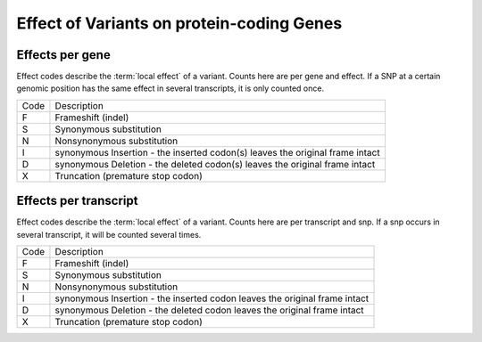 ==========================================
Effect of Variants on protein-coding Genes 
==========================================

Effects per gene
++++++++++++++++

Effect codes describe the :term:`local effect` of a variant. Counts
here are per gene and effect. If a SNP at a certain genomic position
has the same effect in several transcripts, it is only counted once.

+--------+-----------------------------------------------------+
|Code    |Description                                          | 
+--------+-----------------------------------------------------+
|F       |Frameshift (indel)                                   | 
+--------+-----------------------------------------------------+
|S       |Synonymous substitution                              | 
+--------+-----------------------------------------------------+
|N       |Nonsynonymous substitution                           | 
+--------+-----------------------------------------------------+
|I       |synonymous Insertion - the inserted codon(s) leaves  |
|        |the original frame intact                            |
+--------+-----------------------------------------------------+
|D       |synonymous Deletion - the deleted codon(s) leaves    |
|        |the original frame intact                            |
+--------+-----------------------------------------------------+
|X       |Truncation (premature stop codon)                    |
+--------+-----------------------------------------------------+


.. report:: EffectsSummary.VariantsCDSEffectCodesPerStrain
   :render: table

   Number of local effects of variants

.. report:: EffectsSummary.VariantsCDSEffectCodesPerStrain
   :render: stacked-bar-plot
   :transform-matrix: normalized-row-total

   Number of local effects of variants


Effects per transcript
++++++++++++++++++++++

Effect codes describe the :term:`local effect` of a variant. Counts
here are per transcript and snp. If a snp occurs in several transcript,
it will be counted several times.

+--------+-----------------------------------------------------+
|Code    |Description                                          | 
+--------+-----------------------------------------------------+
|F       |Frameshift (indel)                                   | 
+--------+-----------------------------------------------------+
|S       |Synonymous substitution                              | 
+--------+-----------------------------------------------------+
|N       |Nonsynonymous substitution                           | 
+--------+-----------------------------------------------------+
|I       |synonymous Insertion - the inserted codon leaves     |
|        |the original frame intact                            |
+--------+-----------------------------------------------------+
|D       |synonymous Deletion - the deleted codon leaves the   |
|        |original frame intact                                |
+--------+-----------------------------------------------------+
|X       |Truncation (premature stop codon)                    |
+--------+-----------------------------------------------------+

.. report:: EffectsSummary.VariantsCDSEffectCodes
   :render: table

   Number of local effects of variants

.. report:: EffectsSummary.VariantsCDSEffectCodes
   :render: stacked-bar-plot
   :transform-matrix: normalized-row-total   

   Number of local effects of variants





